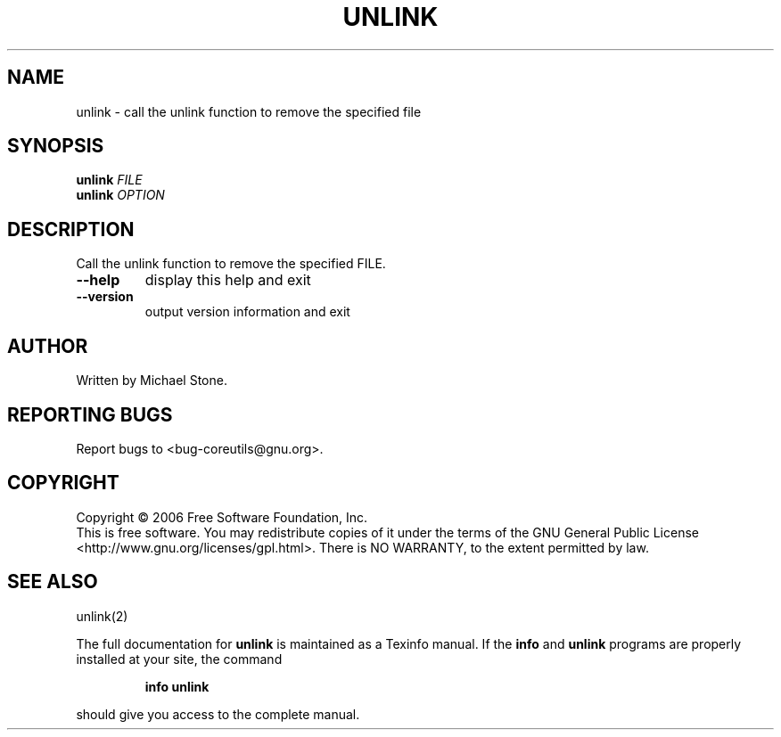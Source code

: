 .\" DO NOT MODIFY THIS FILE!  It was generated by help2man 1.35.
.TH UNLINK "1" "November 2006" "unlink 6.6" "User Commands"
.SH NAME
unlink \- call the unlink function to remove the specified file
.SH SYNOPSIS
.B unlink
\fIFILE\fR
.br
.B unlink
\fIOPTION\fR
.SH DESCRIPTION
.\" Add any additional description here
.PP
Call the unlink function to remove the specified FILE.
.TP
\fB\-\-help\fR
display this help and exit
.TP
\fB\-\-version\fR
output version information and exit
.SH AUTHOR
Written by Michael Stone.
.SH "REPORTING BUGS"
Report bugs to <bug\-coreutils@gnu.org>.
.SH COPYRIGHT
Copyright \(co 2006 Free Software Foundation, Inc.
.br
This is free software.  You may redistribute copies of it under the terms of
the GNU General Public License <http://www.gnu.org/licenses/gpl.html>.
There is NO WARRANTY, to the extent permitted by law.
.SH "SEE ALSO"
unlink(2)
.PP
The full documentation for
.B unlink
is maintained as a Texinfo manual.  If the
.B info
and
.B unlink
programs are properly installed at your site, the command
.IP
.B info unlink
.PP
should give you access to the complete manual.
